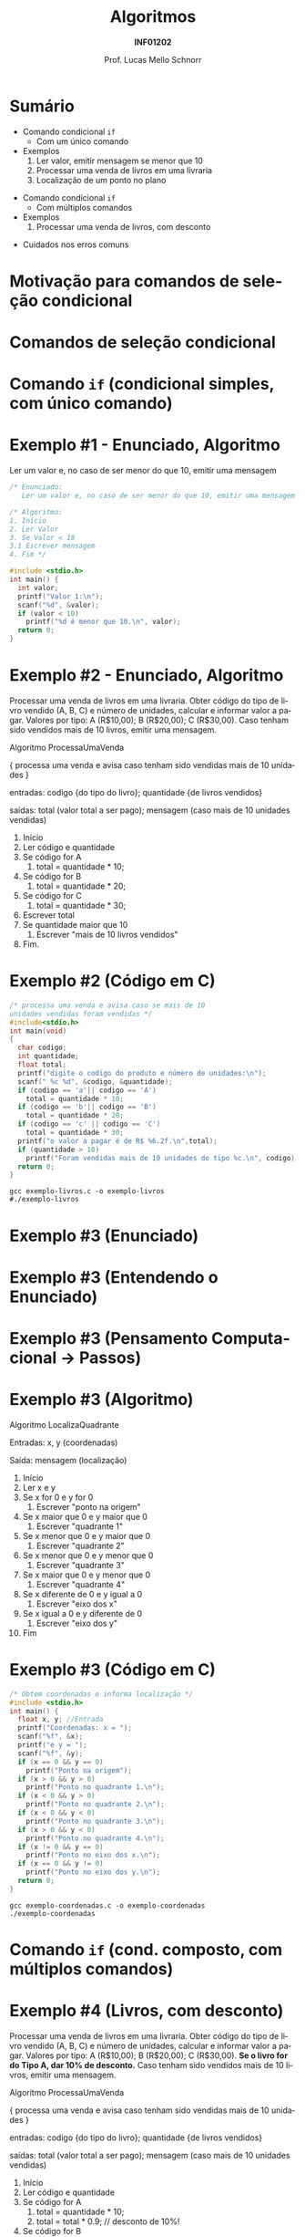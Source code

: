 # -*- coding: utf-8 -*-
# -*- mode: org -*-
#+startup: beamer overview indent
#+LANGUAGE: pt-br
#+TAGS: noexport(n)
#+EXPORT_EXCLUDE_TAGS: noexport
#+EXPORT_SELECT_TAGS: export

#+Title: Algoritmos
#+Subtitle: *INF01202*
#+Author: Prof. Lucas Mello Schnorr
#+Date: \copyleft

#+LaTeX_CLASS: beamer
#+LaTeX_CLASS_OPTIONS: [xcolor=dvipsnames]
#+OPTIONS: title:nil H:1 num:t toc:nil \n:nil @:t ::t |:t ^:t -:t f:t *:t <:t
#+LATEX_HEADER: \input{org-babel.tex}

#+latex: \newcommand{\mytitle}{Comando Condicional (if)}
#+latex: \mytitleslide

* Sumário

- Comando condicional =if=
  - Com um único comando
- Exemplos
  1. Ler valor, emitir mensagem se menor que 10
  2. Processar uma venda de livros em uma livraria
  3. Localização de um ponto no plano

#+latex: \vfill\pause

- Comando condicional =if=
  - Com múltiplos comandos
- Exemplos
  1. Processar uma venda de livros, com desconto

#+latex: \vfill\pause

- Cuidados nos erros comuns

* Motivação para comandos de seleção condicional

#+latex: \cortesia{../../../Algoritmos/Edison/Teoricas/aula04_slide_21.pdf}{Prof. Edison Pignaton de Freitas}

* Comandos de seleção condicional

#+latex: \cortesia{../../../Algoritmos/Edison/Teoricas/aula04_slide_22.pdf}{Prof. Edison Pignaton de Freitas}

* Comando =if= (condicional simples, com único comando)

#+latex: \cortesia{../../../Algoritmos/Mara/Teoricas/Aula04-If_else_slide_22.pdf}{Prof. Mara Abel}

* Exemplo #1 - Enunciado, Algoritmo

Ler um valor e, no caso de ser menor do que 10, emitir uma mensagem

#+BEGIN_SRC C :tangle e/exemplo-if-1.c
/* Enunciado:
   Ler um valor e, no caso de ser menor do que 10, emitir uma mensagem */

/* Algoritmo:
1. Início
2. Ler Valor
3. Se Valor < 10
3.1 Escrever mensagem
4. Fim */

#include <stdio.h>
int main() {
  int valor;
  printf("Valor 1:\n");
  scanf("%d", &valor);
  if (valor < 10)
    printf("%d é menor que 10.\n", valor);
  return 0;
}
#+END_SRC

* Exemplo #2 - Enunciado, Algoritmo

Processar uma venda de livros em uma livraria. Obter código do tipo de
livro vendido (A, B, C) e número de unidades, calcular e informar
valor a pagar. Valores por tipo: A (R$10,00); B (R$20,00); C
(R$30,00). Caso tenham sido vendidos mais de 10 livros, emitir uma
mensagem.

#+latex: \vfill\pause

#+BEGIN_EXPORT latex
\setbeamertemplate{itemize/enumerate body begin}{\scriptsize}
\setbeamertemplate{itemize/enumerate subbody begin}{\tiny}
#+END_EXPORT

#+latex: {\scriptsize
Algoritmo ProcessaUmaVenda

{ processa uma venda e avisa caso tenham sido vendidas mais de 10 unidades }

entradas: codigo {do tipo do livro};
          quantidade {de livros vendidos}

saídas: total (valor total a ser pago);
        mensagem (caso mais de 10 unidades vendidas)

#+latex: \pause

1. Início
2. Ler código e quantidade
3. Se código for A
   1. total = quantidade * 10;
4. Se código for B
   1. total = quantidade * 20;
5. Se código for C
   1. total = quantidade * 30;
6. Escrever total
7. Se quantidade maior que 10
   1. Escrever "mais de 10 livros vendidos"
8. Fim.
#+latex: }

* Exemplo #2 (Código em C)

#+BEGIN_SRC C :tangle e/exemplo-livros.c
/* processa uma venda e avisa caso se mais de 10
unidades vendidas foram vendidas */
#include<stdio.h>
int main(void)
{
  char codigo;
  int quantidade;
  float total;
  printf("digite o codigo do produto e número de unidades:\n");
  scanf(" %c %d", &codigo, &quantidade);
  if (codigo == 'a'|| codigo == 'A')
    total = quantidade * 10;
  if (codigo == 'b'|| codigo == 'B')
    total = quantidade * 20;
  if (codigo == 'c' || codigo == 'C')
    total = quantidade * 30;
  printf("o valor a pagar é de R$ %6.2f.\n",total);
  if (quantidade > 10)
    printf("Foram vendidas mais de 10 unidades do tipo %c.\n", codigo);
  return 0;
}
#+END_SRC

#+begin_src shell :results output :dir e
gcc exemplo-livros.c -o exemplo-livros
#./exemplo-livros
#+end_src

#+RESULTS:

* Exemplo #3 (Enunciado)

#+latex: \cortesia{../../../Algoritmos/Mara/Teoricas/Aula04-If_else_slide_27.pdf}{Prof. Mara Abel}

* Exemplo #3 (Entendendo o Enunciado)

#+latex: \cortesia{../../../Algoritmos/Edison/Teoricas/aula04_slide_35.pdf}{Prof. Edison Pignaton de Freitas}

* Exemplo #3 (Pensamento Computacional \to Passos)

#+latex: \cortesia{../../../Algoritmos/Mara/Teoricas/Aula04-If_else_slide_29.pdf}{Prof. Mara Abel}

* Exemplo #3 (Algoritmo)

#+BEGIN_EXPORT latex
\setbeamertemplate{itemize/enumerate body begin}{\scriptsize}
\setbeamertemplate{itemize/enumerate subbody begin}{\tiny}
#+END_EXPORT

#+latex: {\scriptsize
Algoritmo LocalizaQuadrante

Entradas: x, y (coordenadas)

Saída: mensagem (localização)

#+latex: \pause

1. Início
2. Ler x e y
3. Se x for 0 e y for 0
   1. Escrever "ponto na origem" @@latex: \pause@@
4. Se x maior que 0 e y maior que 0
   1. Escrever "quadrante 1"
5. Se x menor que 0 e y maior que 0
   1. Escrever "quadrante 2"
6. Se x menor que 0 e y menor que 0
   1. Escrever "quadrante 3"
7. Se x maior que 0 e y menor que 0
   1. Escrever "quadrante 4"  @@latex: \pause@@
8. Se x diferente de 0 e y igual a 0
   1. Escrever "eixo dos x"
9. Se x igual a 0 e y diferente de 0
   1. Escrever "eixo dos y"
10. Fim
#+latex: }

* Exemplo #3 (Código em C)

#+BEGIN_SRC C :tangle e/exemplo-coordenadas.c
/* Obtem coordenadas e informa localização */
#include <stdio.h>
int main() {
  float x, y; //Entrada
  printf("Coordenadas: x = ");
  scanf("%f", &x);
  printf("e y = ");
  scanf("%f", &y);
  if (x == 0 && y == 0)
    printf("Ponto na origem");
  if (x > 0 && y > 0)
    printf("Ponto no quadrante 1.\n");
  if (x < 0 && y > 0)
    printf("Ponto no quadrante 2.\n");
  if (x < 0 && y < 0)
    printf("Ponto no quadrante 3.\n");
  if (x > 0 && y < 0)
    printf("Ponto no quadrante 4.\n");
  if (x != 0 && y == 0)
    printf("Ponto no eixo dos x.\n");
  if (x == 0 && y != 0)
    printf("Ponto no eixo dos y.\n");
  return 0;
}
#+END_SRC

#+begin_src shell :results output :dir e
gcc exemplo-coordenadas.c -o exemplo-coordenadas
./exemplo-coordenadas
#+end_src

#+RESULTS:
: 
:  Coordenadas: x = e y = 
:  Ponto na origem
* Comando =if= (cond. composto, com múltiplos comandos)

#+latex: \cortesia{../../../Algoritmos/Edison/Teoricas/aula04_slide_33.pdf}{Prof. Edison Pignaton de Freitas}

* Exemplo #4 (Livros, com desconto)

Processar uma venda de livros em uma livraria. Obter código do tipo de
livro vendido (A, B, C) e número de unidades, calcular e informar
valor a pagar. Valores por tipo: A (R$10,00); B (R$20,00); C
(R$30,00). *Se o livro for do Tipo A, dar 10% de desconto.* Caso
tenham sido vendidos mais de 10 livros, emitir uma mensagem.

#+latex: \vfill\pause

#+BEGIN_EXPORT latex
\setbeamertemplate{itemize/enumerate body begin}{\scriptsize}
\setbeamertemplate{itemize/enumerate subbody begin}{\tiny}
#+END_EXPORT

#+latex: {\scriptsize
Algoritmo ProcessaUmaVenda

{ processa uma venda e avisa caso tenham sido vendidas mais de 10 unidades }

entradas: codigo {do tipo do livro};
          quantidade {de livros vendidos}

saídas: total (valor total a ser pago);
        mensagem (caso mais de 10 unidades vendidas)

#+latex: \pause

1. Início
2. Ler código e quantidade
3. Se código for A
   1. total = quantidade * 10;
   2. total = total * 0.9; // desconto de 10%!
4. Se código for B
   1. total = quantidade * 20;
5. Se código for C
   1. total = quantidade * 30;
6. Escrever total
7. Se quantidade maior que 10
   1. Escrever "mais de 10 livros vendidos"
8. Fim.
#+latex: }

* Exemplo #4 (Código em C)

#+BEGIN_SRC C :tangle e/exemplo-livros-desconto.c
/* processa uma venda e avisa caso se mais de 10
unidades vendidas foram vendidas */
#include<stdio.h>
int main(void)
{
  char codigo;
  int quantidade;
  float total;
  printf("digite o codigo do produto e número de unidades:\n");
  scanf(" %c %d", &codigo, &quantidade);
  if (codigo == 'a'|| codigo == 'A') {
    total = quantidade * 10;
    total = total * 0.90;
  }
  if (codigo == 'b'|| codigo == 'B')
    total = quantidade*20;
  if (codigo == 'c' || codigo == 'C')
    total = quantidade*30;
  printf("o valor a pagar é de R$ %6.2f.\n",total);
  if (quantidade > 10)
    printf("Foram vendidas mais de 10 unidades do tipo %c.\n", codigo);
  return 0;
}
#+END_SRC


#+begin_src shell :results output :dir e
gcc exemplo-livros-desconto.c -o exemplo-livros-desconto
#./exemplo-livros-desconto
#+end_src

* Cuidados nos erros comuns

- Confundir atribuição com comparação igual
  #+BEGIN_SRC C
  if (codigo = 'b'|| codigo == 'B')
    total = quantidade*20;  
  #+END_SRC

#+latex: \pause

- Esquecer as chaves em comando ~if~ com múltiplos comandos dentro
  #+BEGIN_SRC C
  //...
  if (codigo == 'a'|| codigo == 'A')
    total = quantidade * 10;
    total = total * 0.90;
  if (codigo == 'b'|| codigo == 'B')
    total = quantidade*20;
  //...
  #+END_SRC
